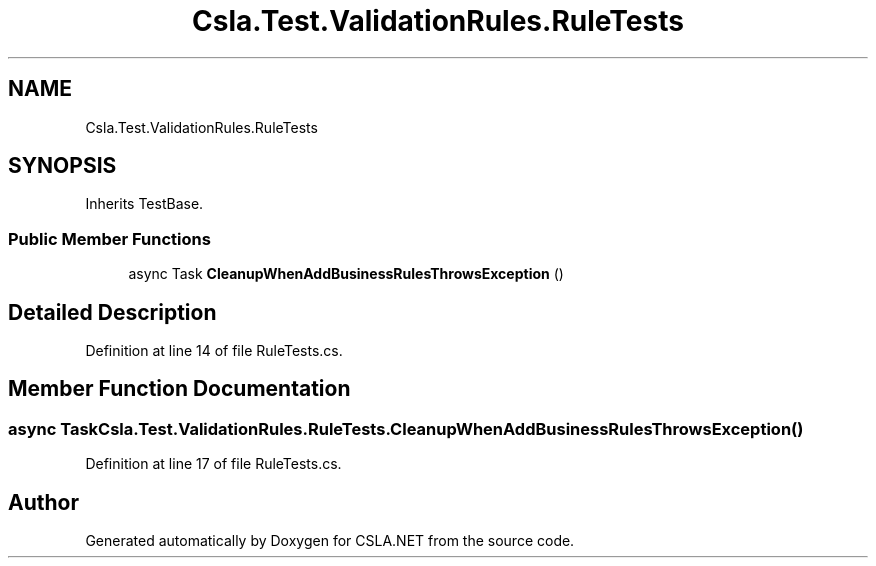 .TH "Csla.Test.ValidationRules.RuleTests" 3 "Wed Jul 21 2021" "Version 5.4.2" "CSLA.NET" \" -*- nroff -*-
.ad l
.nh
.SH NAME
Csla.Test.ValidationRules.RuleTests
.SH SYNOPSIS
.br
.PP
.PP
Inherits TestBase\&.
.SS "Public Member Functions"

.in +1c
.ti -1c
.RI "async Task \fBCleanupWhenAddBusinessRulesThrowsException\fP ()"
.br
.in -1c
.SH "Detailed Description"
.PP 
Definition at line 14 of file RuleTests\&.cs\&.
.SH "Member Function Documentation"
.PP 
.SS "async Task Csla\&.Test\&.ValidationRules\&.RuleTests\&.CleanupWhenAddBusinessRulesThrowsException ()"

.PP
Definition at line 17 of file RuleTests\&.cs\&.

.SH "Author"
.PP 
Generated automatically by Doxygen for CSLA\&.NET from the source code\&.
